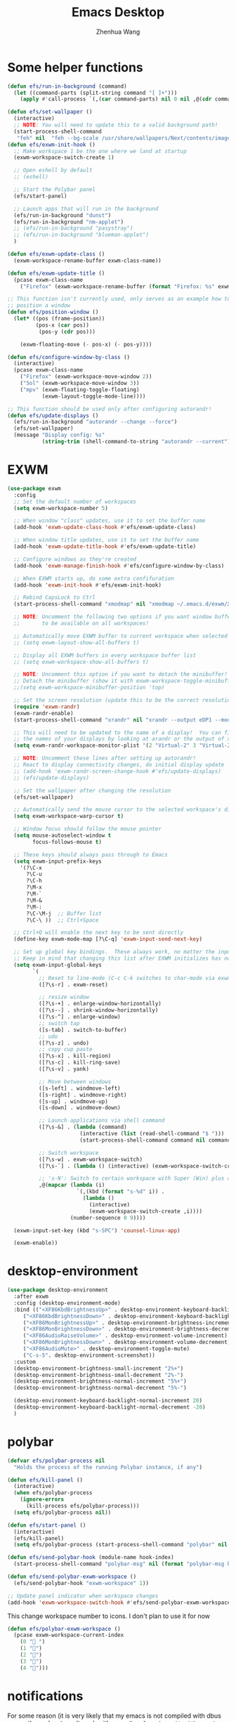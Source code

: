 #+Title: Emacs Desktop
#+AUTHOR: Zhenhua Wang
#+auto_tangle: t
#+PROPERTY: header-args+ :tangle "yes"

* Some helper functions
#+begin_src emacs-lisp
(defun efs/run-in-background (command)
  (let ((command-parts (split-string command "[ ]+")))
    (apply #'call-process `(,(car command-parts) nil 0 nil ,@(cdr command-parts)))))

(defun efs/set-wallpaper ()
  (interactive)
  ;; NOTE: You will need to update this to a valid background path!
  (start-process-shell-command
   "feh" nil  "feh --bg-scale /usr/share/wallpapers/Next/contents/images/5120x2880.png"))
(defun efs/exwm-init-hook ()
  ;; Make workspace 1 be the one where we land at startup
  (exwm-workspace-switch-create 1)

  ;; Open eshell by default
  ;; (eshell)

  ;; Start the Polybar panel
  (efs/start-panel)

  ;; Launch apps that will run in the background
  (efs/run-in-background "dunst")
  (efs/run-in-background "nm-applet")
  ;; (efs/run-in-background "pasystray")
  ;; (efs/run-in-background "blueman-applet")
  )

(defun efs/exwm-update-class ()
  (exwm-workspace-rename-buffer exwm-class-name))

(defun efs/exwm-update-title ()
  (pcase exwm-class-name
    ("Firefox" (exwm-workspace-rename-buffer (format "Firefox: %s" exwm-title)))))

;; This function isn't currently used, only serves as an example how to
;; position a window
(defun efs/position-window ()
  (let* ((pos (frame-position))
         (pos-x (car pos))
          (pos-y (cdr pos)))

    (exwm-floating-move (- pos-x) (- pos-y))))

(defun efs/configure-window-by-class ()
  (interactive)
  (pcase exwm-class-name
    ("Firefox" (exwm-workspace-move-window 2))
    ("Sol" (exwm-workspace-move-window 3))
    ("mpv" (exwm-floating-toggle-floating)
           (exwm-layout-toggle-mode-line))))

;; This function should be used only after configuring autorandr!
(defun efs/update-displays ()
  (efs/run-in-background "autorandr --change --force")
  (efs/set-wallpaper)
  (message "Display config: %s"
           (string-trim (shell-command-to-string "autorandr --current"))))

#+end_src
* EXWM
#+begin_src emacs-lisp
(use-package exwm
  :config
  ;; Set the default number of workspaces
  (setq exwm-workspace-number 5)

  ;; When window "class" updates, use it to set the buffer name
  (add-hook 'exwm-update-class-hook #'efs/exwm-update-class)

  ;; When window title updates, use it to set the buffer name
  (add-hook 'exwm-update-title-hook #'efs/exwm-update-title)

  ;; Configure windows as they're created
  (add-hook 'exwm-manage-finish-hook #'efs/configure-window-by-class)

  ;; When EXWM starts up, do some extra confifuration
  (add-hook 'exwm-init-hook #'efs/exwm-init-hook)

  ;; Rebind CapsLock to Ctrl
  (start-process-shell-command "xmodmap" nil "xmodmap ~/.emacs.d/exwm/Xmodmap")

  ;; NOTE: Uncomment the following two options if you want window buffers
  ;;       to be available on all workspaces!

  ;; Automatically move EXWM buffer to current workspace when selected
  ;; (setq exwm-layout-show-all-buffers t)

  ;; Display all EXWM buffers in every workspace buffer list
  ;; (setq exwm-workspace-show-all-buffers t)

  ;; NOTE: Uncomment this option if you want to detach the minibuffer!
  ;; Detach the minibuffer (show it with exwm-workspace-toggle-minibuffer)
  ;;(setq exwm-workspace-minibuffer-position 'top)

  ;; Set the screen resolution (update this to be the correct resolution for your screen!)
  (require 'exwm-randr)
  (exwm-randr-enable)
  (start-process-shell-command "xrandr" nil "xrandr --output eDP1 --mode 2880x1800 --pos 0x0 --rotate normal --output DP1 --off --output DP2 --off --output HDMI1 --off --output HDMI2 --off --output HDMI3 --off --output VIRTUAL1 --off")

  ;; This will need to be updated to the name of a display!  You can find
  ;; the names of your displays by looking at arandr or the output of xrandr
  (setq exwm-randr-workspace-monitor-plist '(2 "Virtual-2" 3 "Virtual-2"))

  ;; NOTE: Uncomment these lines after setting up autorandr!
  ;; React to display connectivity changes, do initial display update
  ;; (add-hook 'exwm-randr-screen-change-hook #'efs/update-displays)
  ;; (efs/update-displays)

  ;; Set the wallpaper after changing the resolution
  (efs/set-wallpaper)

  ;; Automatically send the mouse cursor to the selected workspace's display
  (setq exwm-workspace-warp-cursor t)

  ;; Window focus should follow the mouse pointer
  (setq mouse-autoselect-window t
        focus-follows-mouse t)

  ;; These keys should always pass through to Emacs
  (setq exwm-input-prefix-keys
    '(?\C-x
      ?\C-u
      ?\C-h
      ?\M-x
      ?\M-`
      ?\M-&
      ?\M-:
      ?\C-\M-j  ;; Buffer list
      ?\C-\ ))  ;; Ctrl+Space

  ;; Ctrl+Q will enable the next key to be sent directly
  (define-key exwm-mode-map [?\C-q] 'exwm-input-send-next-key)

  ;; Set up global key bindings.  These always work, no matter the input state!
  ;; Keep in mind that changing this list after EXWM initializes has no effect.
  (setq exwm-input-global-keys
        `(
          ;; Reset to line-mode (C-c C-k switches to char-mode via exwm-input-release-keyboard)
          ([?\s-r] . exwm-reset)
          
          ;; resize window
          ([?\s-+] . enlarge-window-horizontally)
          ([?\s--] . shrink-window-horizontally)
          ([?\s-^] . enlarge-window)
          ;; switch tap
          ([s-tab] . switch-to-buffer)
          ;; udo
          ([?\s-z] . undo)
          ;; copy cup paste
          ([?\s-x] . kill-region)
          ([?\s-c] . kill-ring-save)
          ([?\s-v] . yank)
	  
          ;; Move between windows
          ([s-left] . windmove-left)
          ([s-right] . windmove-right)
          ([s-up] . windmove-up)
          ([s-down] . windmove-down)

          ;; Launch applications via shell command
          ([?\s-&] . (lambda (command)
                       (interactive (list (read-shell-command "$ ")))
                       (start-process-shell-command command nil command)))

          ;; Switch workspace
          ([?\s-w] . exwm-workspace-switch)
          ([?\s-`] . (lambda () (interactive) (exwm-workspace-switch-create 0)))

          ;; 's-N': Switch to certain workspace with Super (Win) plus a number key (0 - 9)
          ,@(mapcar (lambda (i)
                      `(,(kbd (format "s-%d" i)) .
                        (lambda ()
                          (interactive)
                          (exwm-workspace-switch-create ,i))))
                    (number-sequence 0 9))))

  (exwm-input-set-key (kbd "s-SPC") 'counsel-linux-app)

  (exwm-enable))

#+end_src
* desktop-environment
#+begin_src emacs-lisp
(use-package desktop-environment
  :after exwm
  :config (desktop-environment-mode)
  :bind (("<XF86KbdBrightnessUp>" . desktop-environment-keyboard-backlight-increment)
	 ("<XF86KbdBrightnessDown>" . desktop-environment-keyboard-backlight-decrement)
	 ("<XF86MonBrightnessUp>" . desktop-environment-brightness-increment)
	 ("<XF86MonBrightnessDown>" . desktop-environment-brightness-decrement)
	 ("<XF86AudioRaiseVolume>" . desktop-environment-volume-increment)
	 ("<XF86MonBrightnessDown>" . desktop-environment-volume-decrement)
	 ("<XF86AudioMute>" . desktop-environment-toggle-mute)
	 ("C-s-5". desktop-environment-screenshot))
  :custom
  (desktop-environment-brightness-small-increment "2%+")
  (desktop-environment-brightness-small-decrement "2%-")
  (desktop-environment-brightness-normal-increment "5%+")
  (desktop-environment-brightness-normal-decrement "5%-")

  (desktop-environment-keyboard-backlight-normal-increment 20)
  (desktop-environment-keyboard-backlight-normal-decrement -20)
  )
#+end_src
* polybar
#+begin_src emacs-lisp
(defvar efs/polybar-process nil
  "Holds the process of the running Polybar instance, if any")

(defun efs/kill-panel ()
  (interactive)
  (when efs/polybar-process
    (ignore-errors
      (kill-process efs/polybar-process)))
  (setq efs/polybar-process nil))

(defun efs/start-panel ()
  (interactive)
  (efs/kill-panel)
  (setq efs/polybar-process (start-process-shell-command "polybar" nil "polybar panel")))

(defun efs/send-polybar-hook (module-name hook-index)
  (start-process-shell-command "polybar-msg" nil (format "polybar-msg hook %s %s" module-name hook-index)))

(defun efs/send-polybar-exwm-workspace ()
  (efs/send-polybar-hook "exwm-workspace" 1))

;; Update panel indicator when workspace changes
(add-hook 'exwm-workspace-switch-hook #'efs/send-polybar-exwm-workspace)
#+end_src

This change workspace number to icons. I don't plan to use it for now
#+begin_src emacs-lisp :tangle "no"
(defun efs/polybar-exwm-workspace ()
  (pcase exwm-workspace-current-index
    (0 " ")
    (1 "")
    (2 "")
    (3 "")
    (4 "")))
#+end_src
* notifications

For some reason (it is very likely that my emacs is not compiled with dbus support), my dunst won't work with ~exec dbus-launch -exit-with-session emacs~. It said it cannot connect to Dbus. I guess it's because the option ~-exit-with-session~ create a temporary Dbus that dunst cannot connect to. After removing this option from ~start-exwm.sh~, everything works fine.

#+begin_src emacs-lisp
(defun efs/dunstctl (command)
  (start-process-shell-command "dunstctl" nil (concat "dunstctl " command)))

(exwm-input-set-key (kbd "s-n") (lambda () (interactive) (efs/dunstctl "close-all")))

(defun efs/disable-desktop-notifications ()
  (interactive)
  (start-process-shell-command "notify-send" nil "notify-send \"DUNST_COMMAND_PAUSE\""))

(defun efs/enable-desktop-notifications ()
  (interactive)
  (start-process-shell-command "notify-send" nil "notify-send \"DUNST_COMMAND_RESUME\""))

(defun efs/toggle-desktop-notifications ()
  (interactive)
  (start-process-shell-command "notify-send" nil "notify-send \"DUNST_COMMAND_TOGGLE\""))
#+end_src
